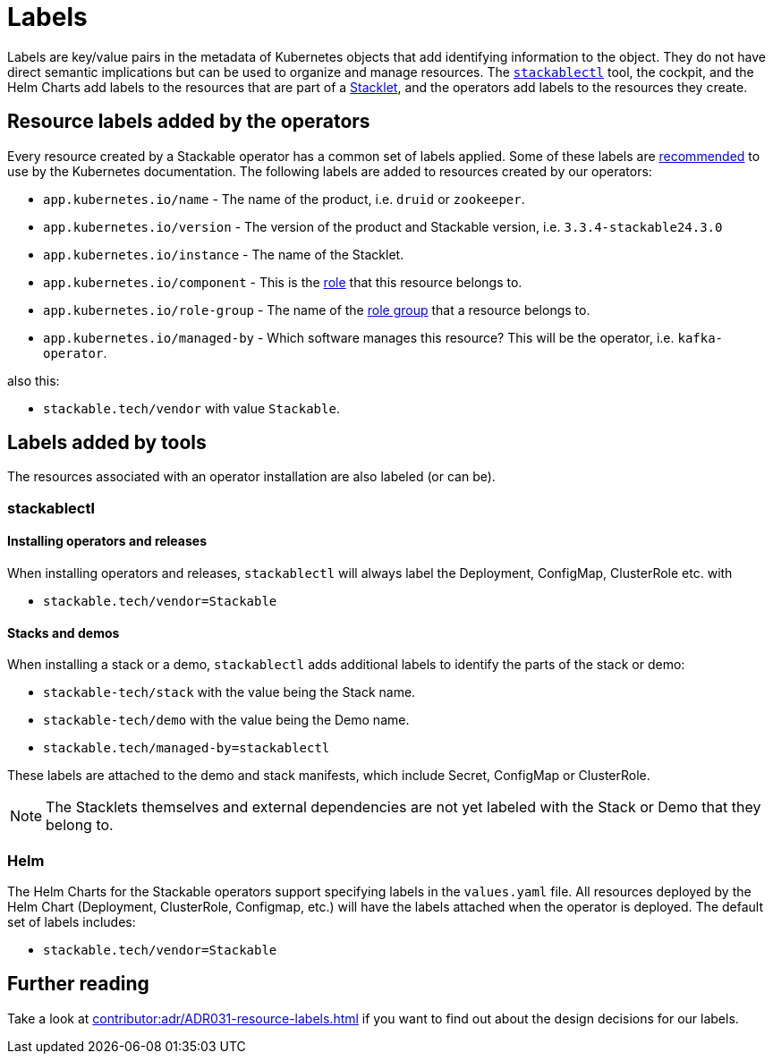 = Labels
:common-labels: https://kubernetes.io/docs/concepts/overview/working-with-objects/common-labels/

Labels are key/value pairs in the metadata of Kubernetes objects that add identifying information to the object.
They do not have direct semantic implications but can be used to organize and manage resources.
The xref:management:stackablectl:index.adoc[`stackablectl`] tool, the cockpit, and the Helm Charts add labels to the resources that are part of a xref:stacklet.adoc[Stacklet], and the operators add labels to the resources they create.

== Resource labels added by the operators

Every resource created by a Stackable operator has a common set of labels applied.
Some of these labels are {common-labels}[recommended] to use by the Kubernetes documentation.
The following labels are added to resources created by our operators:

* `app.kubernetes.io/name` - The name of the product, i.e. `druid` or `zookeeper`.
* `app.kubernetes.io/version` - The version of the product and Stackable version, i.e. `3.3.4-stackable24.3.0`
* `app.kubernetes.io/instance` - The name of the Stacklet.
* `app.kubernetes.io/component` - This is the xref:stacklet.adoc#roles[role] that this resource belongs to.
* `app.kubernetes.io/role-group` - The name of the xref:stacklet.adoc#role-groups[role group] that a resource belongs to.
* `app.kubernetes.io/managed-by` - Which software manages this resource? This will be the operator, i.e. `kafka-operator`.

also this:

- `stackable.tech/vendor` with value `Stackable`.

== Labels added by tools

The resources associated with an operator installation are also labeled (or can be).

=== stackablectl

==== Installing operators and releases

When installing operators and releases, `stackablectl` will always label the Deployment, ConfigMap, ClusterRole etc. with

* `stackable.tech/vendor=Stackable`

==== Stacks and demos

When installing a stack or a demo, `stackablectl` adds additional labels to identify the parts of the stack or demo:

* `stackable-tech/stack` with the value being the Stack name.
* `stackable-tech/demo` with the value being the Demo name.
* `stackable.tech/managed-by=stackablectl`

These labels are attached to the demo and stack manifests, which include Secret, ConfigMap or ClusterRole.

NOTE: The Stacklets themselves and external dependencies are not yet labeled with the Stack or Demo that they belong to.

=== Helm

The Helm Charts for the Stackable operators support specifying labels in the `values.yaml` file.
All resources deployed by the Helm Chart (Deployment, ClusterRole, Configmap, etc.) will have the labels attached when the operator is deployed.
The default set of labels includes:

* `stackable.tech/vendor=Stackable`

== Further reading

Take a look at xref:contributor:adr/ADR031-resource-labels.adoc[] if you want to find out about the design decisions for our labels.
